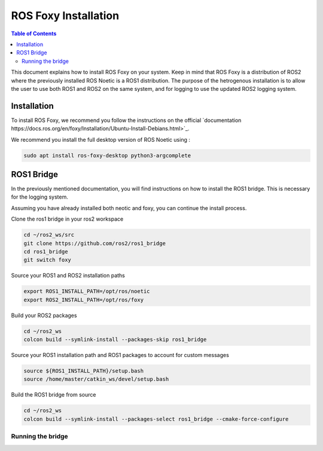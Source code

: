 ROS Foxy Installation
===============

.. contents:: Table of Contents
   :depth: 2
   :local:

This document explains how to install ROS Foxy on your system. Keep in mind that ROS Foxy is a distribution of ROS2 where the previously installed ROS Noetic 
is a ROS1 distribution. The purpose of the hetrogenous installation is to allow the user to use both ROS1 and ROS2 on the same system, and for logging 
to use the updated ROS2 logging system.

Installation
-------------

To install ROS Foxy, we recommend you follow the instructions on the official `documentation https://docs.ros.org/en/foxy/Installation/Ubuntu-Install-Debians.html>`_.

We recommend you install the full desktop version of ROS Noetic using :

.. code-block:: bash

   sudo apt install ros-foxy-desktop python3-argcomplete

ROS1 Bridge
-------------

In the previously mentioned documentation, you will find instructions on how to install the ROS1 bridge. This is necessary for the logging system.

Assuming you have already installed both neotic and foxy, you can continue the install process.

Clone the ros1 bridge in your ros2 workspace

.. code-block:: bash

   cd ~/ros2_ws/src
   git clone https://github.com/ros2/ros1_bridge
   cd ros1_bridge
   git switch foxy

Source your ROS1 and ROS2 installation paths

.. code-block:: bash

   export ROS1_INSTALL_PATH=/opt/ros/noetic
   export ROS2_INSTALL_PATH=/opt/ros/foxy

Build your ROS2 packages

.. code-block:: bash

   cd ~/ros2_ws
   colcon build --symlink-install --packages-skip ros1_bridge

Source your ROS1 installation path and ROS1 packages to account for custom messages

.. code-block:: bash

   source ${ROS1_INSTALL_PATH}/setup.bash
   source /home/master/catkin_ws/devel/setup.bash

Build the ROS1 bridge from source

.. code-block:: bash

   cd ~/ros2_ws
   colcon build --symlink-install --packages-select ros1_bridge --cmake-force-configure

Running the bridge
^^^^^^^^^